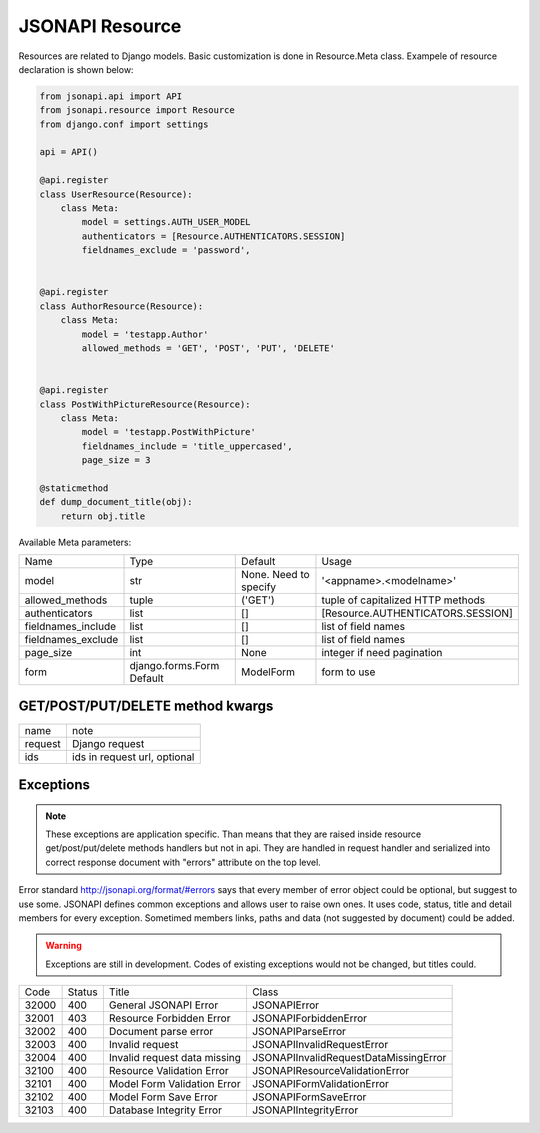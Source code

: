 JSONAPI Resource
================

Resources are related to Django models.
Basic customization is done in Resource.Meta class.
Exampele of resource declaration is shown below:

.. code-block:: python

    from jsonapi.api import API
    from jsonapi.resource import Resource
    from django.conf import settings

    api = API()

    @api.register
    class UserResource(Resource):
        class Meta:
            model = settings.AUTH_USER_MODEL
            authenticators = [Resource.AUTHENTICATORS.SESSION]
            fieldnames_exclude = 'password',


    @api.register
    class AuthorResource(Resource):
        class Meta:
            model = 'testapp.Author'
            allowed_methods = 'GET', 'POST', 'PUT', 'DELETE'


    @api.register
    class PostWithPictureResource(Resource):
        class Meta:
            model = 'testapp.PostWithPicture'
            fieldnames_include = 'title_uppercased',
            page_size = 3

    @staticmethod
    def dump_document_title(obj):
        return obj.title


Available Meta parameters:

+--------------------+---------------------------+-----------------------+-----------------------------------+
| Name               | Type                      | Default               | Usage                             |
+--------------------+---------------------------+-----------------------+-----------------------------------+
| model              | str                       | None. Need to specify | '<appname>.<modelname>'           |
+--------------------+---------------------------+-----------------------+-----------------------------------+
| allowed_methods    | tuple                     | ('GET')               | tuple of capitalized HTTP methods |
+--------------------+---------------------------+-----------------------+-----------------------------------+
| authenticators     | list                      | []                    | [Resource.AUTHENTICATORS.SESSION] |
+--------------------+---------------------------+-----------------------+-----------------------------------+
| fieldnames_include | list                      | []                    | list of field names               |
+--------------------+---------------------------+-----------------------+-----------------------------------+
| fieldnames_exclude | list                      | []                    | list of field names               |
+--------------------+---------------------------+-----------------------+-----------------------------------+
| page_size          | int                       | None                  | integer if need pagination        |
+--------------------+---------------------------+-----------------------+-----------------------------------+
| form               | django.forms.Form Default | ModelForm             | form to use                       |
+--------------------+---------------------------+-----------------------+-----------------------------------+

GET/POST/PUT/DELETE method kwargs
---------------------------------

+---------+--------------------------------+
| name    | note                           |
+---------+--------------------------------+
| request | Django request                 |
+---------+--------------------------------+
| ids     | ids in request url, optional   |
+---------+--------------------------------+

Exceptions
----------

.. note:: These exceptions are application specific. Than means that they are
   raised inside resource get/post/put/delete methods handlers but not in api.
   They are handled in request handler and serialized into correct response
   document with "errors" attribute on the top level.

Error standard http://jsonapi.org/format/#errors says that every member of error
object could be optional, but suggest to use some. JSONAPI defines common
exceptions and allows user to raise own ones. It uses code, status, title and
detail members for every exception. Sometimed members links, paths and data (not
suggested by document) could be added.

.. warning:: Exceptions are still in development. Codes of existing exceptions
   would not be changed, but titles could.

+-------+--------+------------------------------+---------------------------------------+
| Code  | Status | Title                        | Class                                 |
+-------+--------+------------------------------+---------------------------------------+
| 32000 | 400    | General JSONAPI Error        | JSONAPIError                          |
+-------+--------+------------------------------+---------------------------------------+
| 32001 | 403    | Resource Forbidden Error     | JSONAPIForbiddenError                 |
+-------+--------+------------------------------+---------------------------------------+
| 32002 | 400    | Document parse error         | JSONAPIParseError                     |
+-------+--------+------------------------------+---------------------------------------+
| 32003 | 400    | Invalid request              | JSONAPIInvalidRequestError            |
+-------+--------+------------------------------+---------------------------------------+
| 32004 | 400    | Invalid request data missing | JSONAPIInvalidRequestDataMissingError |
+-------+--------+------------------------------+---------------------------------------+
| 32100 | 400    | Resource Validation Error    | JSONAPIResourceValidationError        |
+-------+--------+------------------------------+---------------------------------------+
| 32101 | 400    | Model Form Validation Error  | JSONAPIFormValidationError            |
+-------+--------+------------------------------+---------------------------------------+
| 32102 | 400    | Model Form Save Error        | JSONAPIFormSaveError                  |
+-------+--------+------------------------------+---------------------------------------+
| 32103 | 400    | Database Integrity Error     | JSONAPIIntegrityError                 |
+-------+--------+------------------------------+---------------------------------------+
